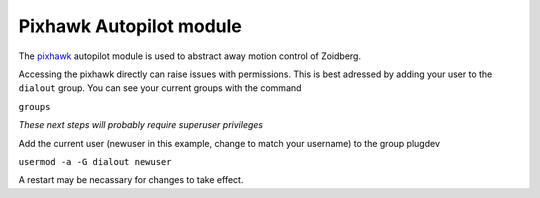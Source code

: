 Pixhawk Autopilot module
========================

The `pixhawk`_ autopilot module is used to abstract away motion control of
Zoidberg.

Accessing the pixhawk directly can raise issues with permissions. This is best
adressed by adding your user to the ``dialout`` group. You can see your current
groups with the command

``groups``

*These next steps will probably require superuser privileges*

Add the current user (newuser in this example, change to match your username)
to the group plugdev

``usermod -a -G dialout newuser``

A restart may be necassary for changes to take effect.

.. _pixhawk: http://pixhawk.org/
